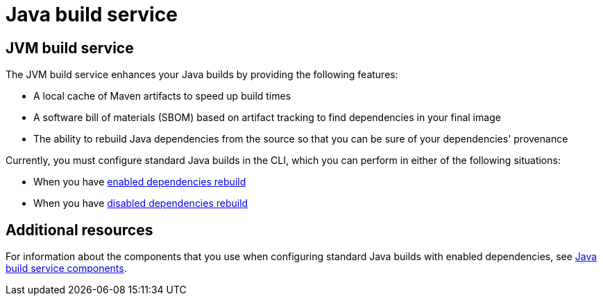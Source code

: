 = Java build service

== JVM build service
The JVM build service enhances your Java builds by providing the following features:

* A local cache of Maven artifacts to speed up build times

* A software bill of materials (SBOM) based on artifact tracking to find dependencies in your final image

* The ability to rebuild Java dependencies from the source so that you can be sure of your dependencies' provenance

Currently, you must configure standard Java builds in the CLI, which you can perform in either of the following situations:

* When you have xref:cli/3_customize/java-build-service/proc_enabled_java_dependencies.adoc[enabled dependencies rebuild]

* When you have xref:cli/3_customize/java-build-service/proc_disabled_java_dependencies.adoc[disabled dependencies rebuild]

== Additional resources

For information about the components that you use when configuring standard Java builds with enabled dependencies, see xref:concepts/java-build-service/java-build-service-components.adoc[Java build service components].